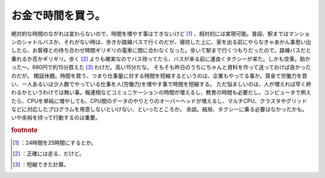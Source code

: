 ﻿お金で時間を買う。
##################


絶対的な時間のながれは変わらないので、時間を増やす事はできないけど [#]_ 、相対的には実現可能。普段、駅まではマンションのシャトルバスか、それがない時は、歩きか路線バスで行くのだが、寝坊した上に、家を出る前にやらなきゃあかん事思い出したら、お客様との待ち合わせ時間ギリギリの電車に間に合わなくなった。歩いて駅まで行くつもりだったので。路線バスだと乗れるか否かギリギリ。歩く [#]_ よりも確実なのでバス待ってたら、バスが来る前に運良くタクシーが来た。しかも空車。助かった～。660円で約15分買えた [#]_ わけだ。高い15分だな。
そもそも昨日のうちにちゃんと資料を作って送っておけば良かったのだが。
閑話休題。時間を買う、つまり仕事量に対する時間を短縮するというのは、企業もやってる事か。賃金で労働力を買い、一人あるいは少人数でやっている仕事を人(労働力)を増やす事で時間を短縮する。
ただ悩ましいのは、人が増えれば早く終わるかというわけでは無い事。報連相などコミュニケーションの時間が増えるし、教育の時間も必要だし。コンピュータで例えたら、CPUを単純に増やしても、CPU間のデータのやりとりのオーバーヘッドが増えるし、マルチCPU、クラスタやグリッドなどに対応したプログラムを用意しないといけない、といったところか。
余談。結局、タクシーに乗る必要はなかったかも。いや余裕を持って行動するのは重要。


.. rubric:: footnote

.. [#] ：24時間を25時間にするとか。
.. [#] ：正確には走る、だけど。
.. [#] ：短縮できた計算。



.. author:: mkouhei
.. categories:: 生活, 仕事, 
.. tags::


